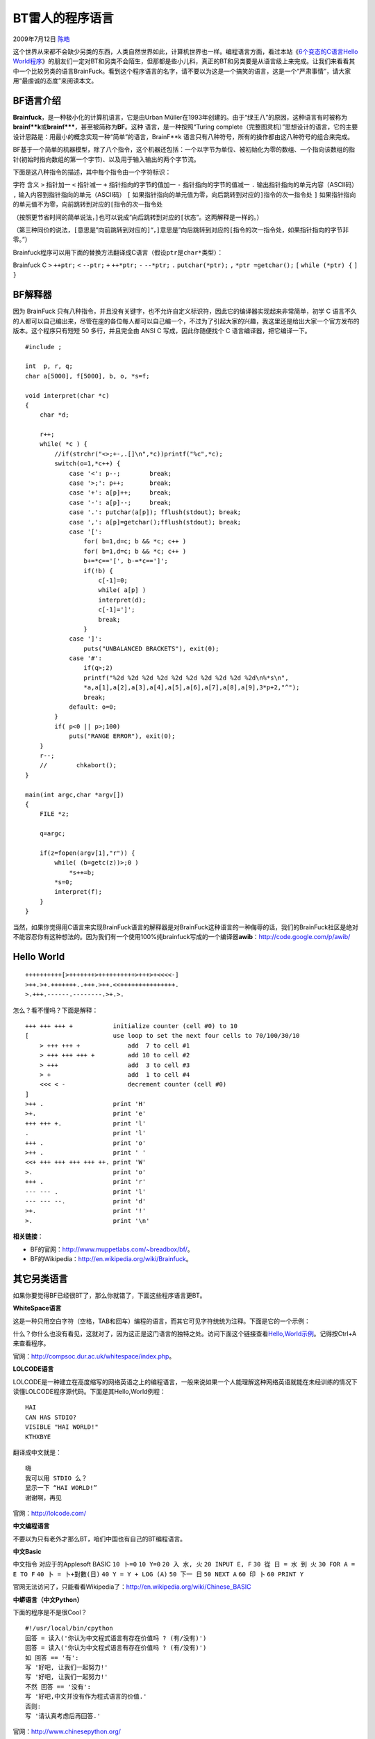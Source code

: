 .. _articles1142:

BT雷人的程序语言
================

2009年7月12日 `陈皓 <http://coolshell.cn/articles/author/haoel>`__

这个世界从来都不会缺少另类的东西，人类自然世界如此，计算机世界也一样。编程语言方面，看过本站《\ `6个变态的C语言Hello
World程序 <http://coolshell.cn/articles/../?p=914>`__\ 》的朋友们一定对BT和另类不会陌生，但那都是些小儿科，真正的BT和另类要是从语言级上来完成。让我们来看看其中一个比较另类的语言BrainFuck。看到这个程序语言的名字，请不要以为这是一个搞笑的语言，这是一个“严肃事情”，请大家用“最虔诚的态度”来阅读本文。

BF语言介绍
^^^^^^^^^^

**Brainfuck**\ ，是一种极小化的计算机语言，它是由Urban
Müller在1993年创建的。由于“绿王八”的原因，这种语言有时被称为\ **brainf\*\*k**\ 或\ **brainf\*\*\***\ ，甚至被简称为\ **BF**\ 。这种 语言，是一种按照“Turing
complete（完整图灵机）”思想设计的语言，它的主要设计思路是：用最小的概念实现一种“简单”的语言，BrainF\*\*k
语言只有八种符号，所有的操作都由这八种符号的组合来完成。

BF基于一个简单的机器模型，除了八个指令，这个机器还包括：一个以字节为单位、被初始化为零的数组、一个指向该数组的指针(初始时指向数组的第一个字节)、以及用于输入输出的两个字节流。

下面是这八种指令的描述，其中每个指令由一个字符标识：

字符 含义 ``>`` 指针加一 ``<`` 指针减一 ``+`` 指针指向的字节的值加一
``-`` 指针指向的字节的值减一 ``.`` 输出指针指向的单元内容（ASCII码）
``,`` 输入内容到指针指向的单元（ASCII码） ``[``
如果指针指向的单元值为零，向后跳转到对应的\ ``]``\ 指令的次一指令处
``]``
如果指针指向的单元值不为零，向前跳转到对应的\ ``[``\ 指令的次一指令处

（按照更节省时间的简单说法，\ ``]``\ 也可以说成“向后跳转到对应的\ ``[``\ 状态”。这两解释是一样的。）

（第三种同价的说法，\ ``[``\ 意思是”向前跳转到对应的\ ``]``\ “，\ ``]``\ 意思是”向后跳转到对应的\ ``[``\ 指令的次一指令处，如果指针指向的字节非零。”）

Brainfuck程序可以用下面的替换方法翻译成C语言（假设\ ``ptr``\ 是\ ``char*``\ 类型）：

Brainfuck C ``>`` ``++ptr;`` ``<`` ``--ptr;`` ``+`` ``++*ptr;`` ``-``
``--*ptr;`` ``.`` ``putchar(*ptr);`` ``,`` ``*ptr =getchar();`` ``[``
``while (*ptr) {`` ``]`` ``}``

BF解释器
^^^^^^^^

因为 BrainFuck
只有八种指令，并且没有关键字，也不允许自定义标识符，因此它的编译器实现起来非常简单，初学
C
语言不久的人都可以自己编出来，尽管在座的各位每人都可以自己编一个，不过为了引起大家的兴趣，我这里还是给出大家一个官方发布的版本。这个程序只有短短
50 多行，并且完全由 ANSI C 写成，因此你随便找个 C
语言编译器，把它编译一下。

::

    #include ;

    int  p, r, q;
    char a[5000], f[5000], b, o, *s=f;

    void interpret(char *c)
    {
        char *d;

        r++;
        while( *c ) {
            //if(strchr("<>;+-,.[]\n",*c))printf("%c",*c);
            switch(o=1,*c++) {
                case '<': p--;        break;
                case '>;': p++;       break;
                case '+': a[p]++;     break;
                case '-': a[p]--;     break;
                case '.': putchar(a[p]); fflush(stdout); break;
                case ',': a[p]=getchar();fflush(stdout); break;
                case '[':
                    for( b=1,d=c; b && *c; c++ )
                    for( b=1,d=c; b && *c; c++ )
                    b+=*c=='[', b-=*c==']';
                    if(!b) {
                        c[-1]=0;
                        while( a[p] )
                        interpret(d);
                        c[-1]=']';
                        break;
                    }
                case ']':
                    puts("UNBALANCED BRACKETS"), exit(0);
                case '#':
                    if(q>;2)
                    printf("%2d %2d %2d %2d %2d %2d %2d %2d %2d %2d\n%*s\n",
                    *a,a[1],a[2],a[3],a[4],a[5],a[6],a[7],a[8],a[9],3*p+2,"^");
                    break;
                default: o=0;
            }
            if( p<0 || p>;100)
                puts("RANGE ERROR"), exit(0);
        }
        r--;
        //        chkabort();
    }

    main(int argc,char *argv[])
    {
        FILE *z;

        q=argc;

        if(z=fopen(argv[1],"r")) {
            while( (b=getc(z))>;0 )
                *s++=b;
            *s=0;
            interpret(f);
        }
    }

当然，如果你觉得用C语言来实现BrainFuck语言的解释器是对BrainFuck这种语言的一种侮辱的话，我们的BrainFuck社区是绝对不能容忍你有这种想法的。因为我们有一个使用100%纯brainfuck写成的一个编译器\ **awib**\ ：\ `http://code.google.com/p/awib/ <http://code.google.com/p/awib/>`__

Hello World
^^^^^^^^^^^

::

    ++++++++++[>+++++++>++++++++++>+++>+<<<<-]
    >++.>+.+++++++..+++.>++.<<+++++++++++++++.
    >.+++.------.--------.>+.>.

怎么？看不懂吗？下面是解释：

::

    +++ +++ +++ +           initialize counter (cell #0) to 10
    [                       use loop to set the next four cells to 70/100/30/10
        > +++ +++ +             add  7 to cell #1
        > +++ +++ +++ +         add 10 to cell #2
        > +++                   add  3 to cell #3
        > +                     add  1 to cell #4
        <<< < -                 decrement counter (cell #0)
    ]
    >++ .                   print 'H'
    >+.                     print 'e'
    +++ +++ +.              print 'l'
    .                       print 'l'
    +++ .                   print 'o'
    >++ .                   print ' '
    <<+ +++ +++ +++ +++ ++. print 'W'
    >.                      print 'o'
    +++ .                   print 'r'
    --- --- .               print 'l'
    --- --- --.             print 'd'
    >+.                     print '!'
    >.                      print '\n'

**相关链接**\ ：

-  BF的官网：\ `http://www.muppetlabs.com/~breadbox/bf/ <http://www.muppetlabs.com/~breadbox/bf/>`__\ 。
-  BF的Wikipedia：\ `http://en.wikipedia.org/wiki/Brainfuck <http://en.wikipedia.org/wiki/Brainfuck>`__\ 。

其它另类语言
^^^^^^^^^^^^

如果你要觉得BF已经很BT了，那么你就错了，下面这些程序语言更BT。

**WhiteSpace语言**

这是一种只用空白字符（空格，TAB和回车）编程的语言，而其它可见字符统统为注释。下面是它的一个示例：

 

什么？你什么也没有看见，这就对了，因为这正是这门语言的独特之处。访问下面这个链接查看\ `Hello,World示例 <http://compsoc.dur.ac.uk/whitespace/hworld.ws>`__\ 。记得按Ctrl+A来查看程序。

官网：\ `http://compsoc.dur.ac.uk/whitespace/index.php <http://compsoc.dur.ac.uk/whitespace/index.php>`__\ 。

**LOLCODE语言**

LOLCODE是一种建立在高度缩写的网络英语之上的编程语言，一般来说如果一个人能理解这种网络英语就能在未经训练的情况下读懂LOLCODE程序源代码。下面是其Hello,World例程：

::

    HAI
    CAN HAS STDIO?
    VISIBLE "HAI WORLD!"
    KTHXBYE

翻译成中文就是：

::

    嗨
    我可以用 STDIO 么？
    显示一下 “HAI WORLD!”
    谢谢啊，再见

 

官网：\ `http://lolcode.com/ <http://lolcode.com/>`__

**中文编程语言**

不要以为只有老外才那么BT，咱们中国也有自己的BT编程语言。

**中文Basic**

中文指令 对应于的Applesoft BASIC ``10 卜=0`` ``10 Y=0`` ``20 入 水, 火``
``20 INPUT E, F`` ``30 從 日 = 水 到 火`` ``30 FOR A = E TO F``
``40 卜 = 卜+對數(日)`` ``40 Y = Y + LOG (A)`` ``50 下一 日``
``50 NEXT A`` ``60 印 卜`` ``60 PRINT Y``

官网无法访问了，只能看看Wikipedia了：\ `http://en.wikipedia.org/wiki/Chinese\_BASIC <http://en.wikipedia.org/wiki/Chinese_BASIC>`__

**中蟒语言（中文Python）**

下面的程序是不是很Cool？

::

    #!/usr/local/bin/cpython
    回答 = 读入('你认为中文程式语言有存在价值吗 ? (有/没有)')
    回答 = 读入('你认为中文程式语言有存在价值吗 ? (有/没有)')
    如 回答 == '有':
    写 '好吧, 让我们一起努力!'
    写 '好吧, 让我们一起努力!'
    不然 回答 == '没有':
    写 '好吧,中文并没有作为程式语言的价值.'
    否则:
    写 '请认真考虑后再回答.'

官网：\ `http://www.chinesepython.org/ <http://www.chinesepython.org/cgi_bin/cgb.cgi/home.html>`__

差不多了，该结束了，再次说明，这是一篇很严肃的文章。

(**全文完**)

.. |image6| image:: /coolshell/static/20140922105710270000.jpg

.. note::
    原文地址: http://coolshell.cn/articles/1142.html 
    作者: 陈皓 

    编辑: 木书架 http://www.me115.com